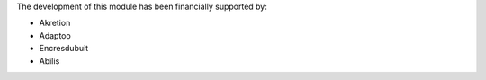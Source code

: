 The development of this module has been financially supported by:

* Akretion
* Adaptoo
* Encresdubuit
* Abilis
